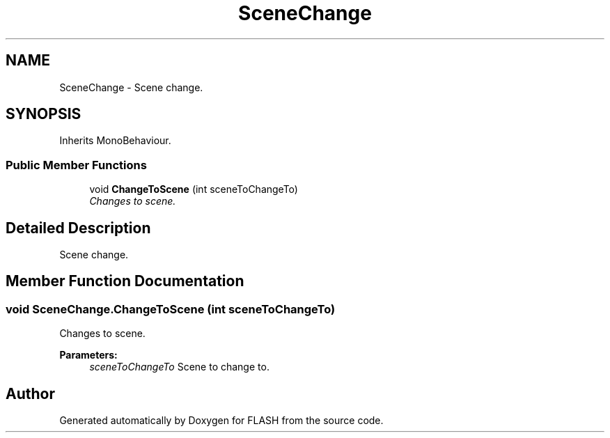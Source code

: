.TH "SceneChange" 3 "Tue Apr 26 2016" "FLASH" \" -*- nroff -*-
.ad l
.nh
.SH NAME
SceneChange \- Scene change\&.  

.SH SYNOPSIS
.br
.PP
.PP
Inherits MonoBehaviour\&.
.SS "Public Member Functions"

.in +1c
.ti -1c
.RI "void \fBChangeToScene\fP (int sceneToChangeTo)"
.br
.RI "\fIChanges to scene\&. \fP"
.in -1c
.SH "Detailed Description"
.PP 
Scene change\&. 


.SH "Member Function Documentation"
.PP 
.SS "void SceneChange\&.ChangeToScene (int sceneToChangeTo)"

.PP
Changes to scene\&. 
.PP
\fBParameters:\fP
.RS 4
\fIsceneToChangeTo\fP Scene to change to\&.
.RE
.PP


.SH "Author"
.PP 
Generated automatically by Doxygen for FLASH from the source code\&.
